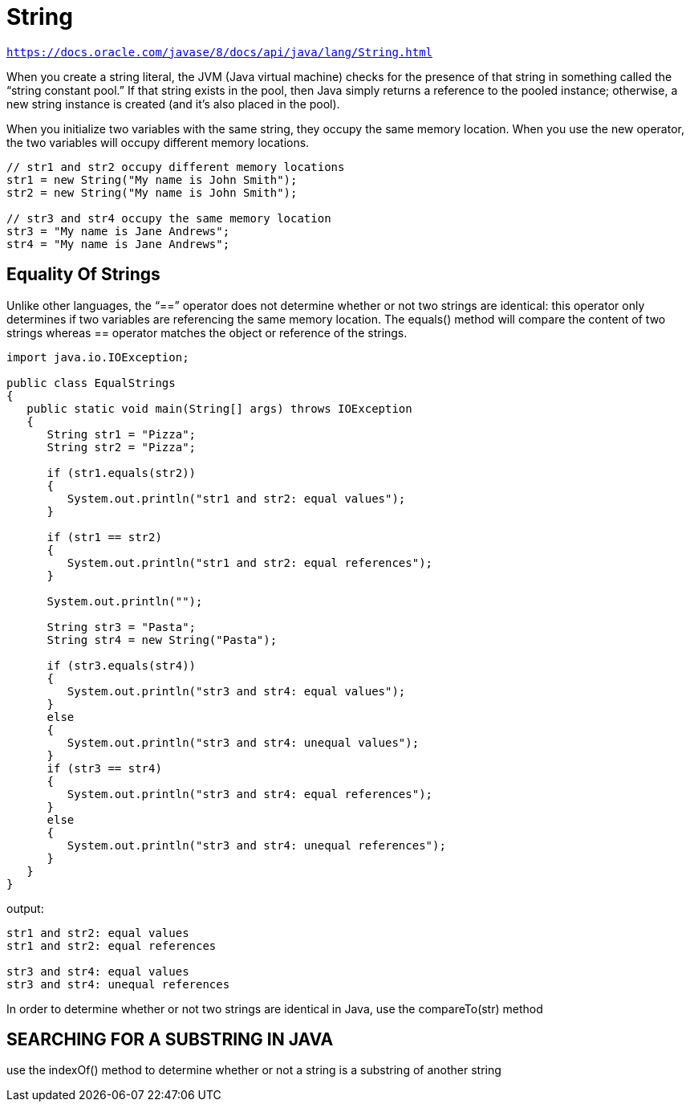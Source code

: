 = String
:figures: 11-development/01-java/01-basics

`https://docs.oracle.com/javase/8/docs/api/java/lang/String.html`

When you create a string literal, the JVM (Java virtual machine) checks for the presence of that string in something called the “string constant pool.” If that string exists in the pool, then Java simply returns a reference to the pooled instance; otherwise, a new string instance is created (and it’s also placed in the pool).

When you initialize two variables with the same string, they occupy the same memory location. When you use the new operator, the two variables will occupy different memory locations.

[source,java,attributes]
----
// str1 and str2 occupy different memory locations
str1 = new String("My name is John Smith");
str2 = new String("My name is John Smith");

// str3 and str4 occupy the same memory location
str3 = "My name is Jane Andrews";
str4 = "My name is Jane Andrews";
----

== Equality Of Strings
Unlike other languages, the “==” operator does not determine whether or not two strings are identical: this operator only determines if two variables are referencing the same memory location. The equals() method will compare the content of two strings whereas == operator matches the object or reference of the strings.

[source,java,attributes]
----
import java.io.IOException;

public class EqualStrings
{
   public static void main(String[] args) throws IOException
   {
      String str1 = "Pizza";
      String str2 = "Pizza";

      if (str1.equals(str2))
      {
         System.out.println("str1 and str2: equal values");
      }

      if (str1 == str2)
      {
         System.out.println("str1 and str2: equal references");
      }

      System.out.println("");

      String str3 = "Pasta";
      String str4 = new String("Pasta");

      if (str3.equals(str4))
      {
         System.out.println("str3 and str4: equal values");
      }
      else
      {
         System.out.println("str3 and str4: unequal values");
      }
      if (str3 == str4)
      {
         System.out.println("str3 and str4: equal references");
      }
      else
      {
         System.out.println("str3 and str4: unequal references");
      }
   }
}
----
output:
[source,console,attributes]
----
str1 and str2: equal values
str1 and str2: equal references

str3 and str4: equal values
str3 and str4: unequal references
----

In order to determine whether or not two strings are identical in Java, use the compareTo(str) method

== SEARCHING FOR A SUBSTRING IN JAVA
use the indexOf() method to determine whether or not a string is a substring of another string